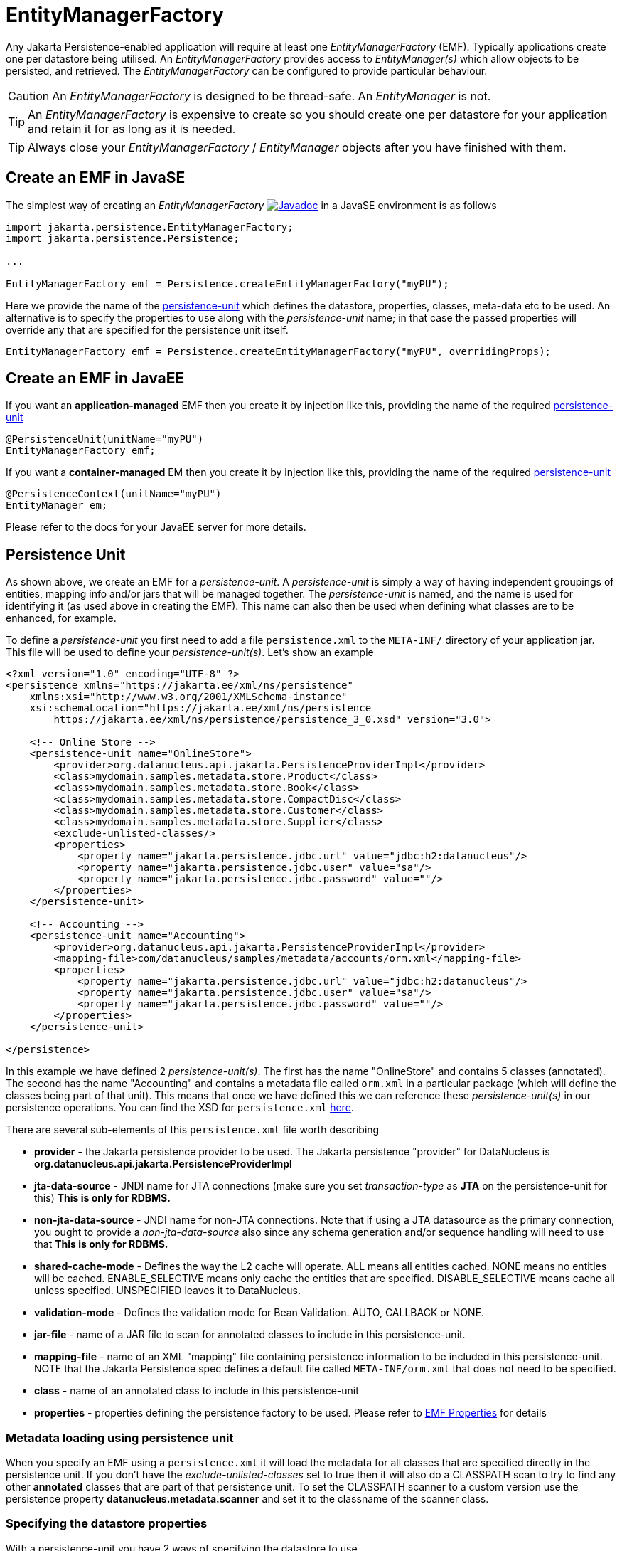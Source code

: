 [[emf]]
= EntityManagerFactory
:_basedir: ../
:_imagesdir: images/

Any Jakarta Persistence-enabled application will require at least one _EntityManagerFactory_ (EMF). 
Typically applications create one per datastore being utilised. 
An _EntityManagerFactory_ provides access to _EntityManager(s)_ which allow objects to be persisted, and retrieved. 
The _EntityManagerFactory_ can be configured to provide particular behaviour.

CAUTION: An _EntityManagerFactory_ is designed to be thread-safe. An _EntityManager_ is not.

TIP: An _EntityManagerFactory_ is expensive to create so you should create one per datastore for your application and retain it for as long as it is needed.

TIP: Always close your _EntityManagerFactory_ / _EntityManager_ objects after you have finished with them.



[[emf_javase]]
== Create an EMF in JavaSE

The simplest way of creating an _EntityManagerFactory_ 
image:../images/javadoc.png[Javadoc,link=http://www.datanucleus.org/javadocs/jakarta.persistence/3.0/jakarta.persistence/jakarta/persistence/EntityManagerFactory.html]
in a JavaSE environment is as follows

[source,java]
-----
import jakarta.persistence.EntityManagerFactory;
import jakarta.persistence.Persistence;

...

EntityManagerFactory emf = Persistence.createEntityManagerFactory("myPU");
-----

Here we provide the name of the link:#persistenceunit[persistence-unit] which defines the datastore, properties, classes, meta-data etc to be used. 
An alternative is to specify the properties to use along with the _persistence-unit_ name; in that case the passed properties will override any that are specified for the persistence unit itself.

[source,java]
-----
EntityManagerFactory emf = Persistence.createEntityManagerFactory("myPU", overridingProps);
-----


[[emf_javaee]]
== Create an EMF in JavaEE

If you want an *application-managed* EMF then you create it by injection like this, providing the name of the required link:#persistenceunit[persistence-unit]

[source,java]
-----
@PersistenceUnit(unitName="myPU")
EntityManagerFactory emf;
-----

If you want a *container-managed* EM then you create it by injection like this, providing the name of the required link:#persistenceunit[persistence-unit]

[source,java]
-----
@PersistenceContext(unitName="myPU")
EntityManager em;
-----

Please refer to the docs for your JavaEE server for more details.


[[persistenceunit]]
== Persistence Unit

As shown above, we create an EMF for a _persistence-unit_. 
A _persistence-unit_ is simply a way of having independent groupings of entities, mapping info and/or jars that will be managed together.
The _persistence-unit_ is named, and the name is used for identifying it (as used above in creating the EMF). 
This name can also then be used when defining what classes are to be enhanced, for example.

To define a _persistence-unit_ you first need to add a file `persistence.xml` to the `META-INF/` directory of your application jar. 
This file will be used to define your _persistence-unit(s)_. Let's show an example

[source,xml]
-----
<?xml version="1.0" encoding="UTF-8" ?>
<persistence xmlns="https://jakarta.ee/xml/ns/persistence"
    xmlns:xsi="http://www.w3.org/2001/XMLSchema-instance"
    xsi:schemaLocation="https://jakarta.ee/xml/ns/persistence
        https://jakarta.ee/xml/ns/persistence/persistence_3_0.xsd" version="3.0">

    <!-- Online Store -->
    <persistence-unit name="OnlineStore">
        <provider>org.datanucleus.api.jakarta.PersistenceProviderImpl</provider>
        <class>mydomain.samples.metadata.store.Product</class>
        <class>mydomain.samples.metadata.store.Book</class>
        <class>mydomain.samples.metadata.store.CompactDisc</class>
        <class>mydomain.samples.metadata.store.Customer</class>
        <class>mydomain.samples.metadata.store.Supplier</class>
        <exclude-unlisted-classes/>
        <properties>
            <property name="jakarta.persistence.jdbc.url" value="jdbc:h2:datanucleus"/>
            <property name="jakarta.persistence.jdbc.user" value="sa"/>
            <property name="jakarta.persistence.jdbc.password" value=""/>
        </properties>
    </persistence-unit>

    <!-- Accounting -->
    <persistence-unit name="Accounting">
        <provider>org.datanucleus.api.jakarta.PersistenceProviderImpl</provider>
        <mapping-file>com/datanucleus/samples/metadata/accounts/orm.xml</mapping-file>
        <properties>
            <property name="jakarta.persistence.jdbc.url" value="jdbc:h2:datanucleus"/>
            <property name="jakarta.persistence.jdbc.user" value="sa"/>
            <property name="jakarta.persistence.jdbc.password" value=""/>
        </properties>
    </persistence-unit>

</persistence>
-----

In this example we have defined 2 _persistence-unit(s)_. 
The first has the name "OnlineStore" and contains 5 classes (annotated). 
The second has the name "Accounting" and contains a metadata file called `orm.xml` in a particular package (which will define the classes being part of that unit). 
This means that once we have defined this we can reference these _persistence-unit(s)_ in our persistence operations. 
You can find the XSD for `persistence.xml` https://jakarta.ee/xml/ns/persistence/persistence_3_0.xsd[here].

There are several sub-elements of this `persistence.xml` file worth describing

* *provider* - the Jakarta persistence provider to be used. The Jakarta persistence "provider" for DataNucleus is *org.datanucleus.api.jakarta.PersistenceProviderImpl*
* *jta-data-source* - JNDI name for JTA connections (make sure you set _transaction-type_ as *JTA* on the persistence-unit for this) *This is only for RDBMS.*
* *non-jta-data-source* - JNDI name for non-JTA connections. Note that if using a JTA datasource as the primary connection, you ought to provide a _non-jta-data-source_ 
also since any schema generation and/or sequence handling will need to use that *This is only for RDBMS.*
* *shared-cache-mode* - Defines the way the L2 cache will operate. ALL means all entities cached. NONE means no entities will be cached. ENABLE_SELECTIVE means only cache
the entities that are specified. DISABLE_SELECTIVE means cache all unless specified. UNSPECIFIED leaves it to DataNucleus.
* *validation-mode* - Defines the validation mode for Bean Validation. AUTO, CALLBACK or NONE.
* *jar-file* - name of a JAR file to scan for annotated classes to include in this persistence-unit.
* *mapping-file* - name of an XML "mapping" file containing persistence information to be included in this persistence-unit. NOTE that the Jakarta Persistence spec defines a default file
called `META-INF/orm.xml` that does not need to be specified. 
* *class* - name of an annotated class to include in this persistence-unit
* *properties* - properties defining the persistence factory to be used. Please refer to link:persistence.html#emf_properties[EMF Properties] for details


=== Metadata loading using persistence unit

When you specify an EMF using a `persistence.xml` it will load the metadata for all classes that are specified directly in the persistence unit. 
If you don't have the _exclude-unlisted-classes_ set to true then it will also do a CLASSPATH scan to try to find any other *annotated* classes that are part of that persistence unit.
To set the CLASSPATH scanner to a custom version use the persistence property *datanucleus.metadata.scanner* and set it to the classname of the scanner class.


=== Specifying the datastore properties

With a persistence-unit you have 2 ways of specifying the datastore to use

* *Specify the connection URL/userName/password(/driver)* and it will internally create a DataSource for this URL (or equivalent for non-RDBMS). 
This is achieved by specifying *jakarta.persistence.jdbc.url*, *jakarta.persistence.jdbc.user*, *jakarta.persistence.jdbc.password*, *jakarta.persistence.jdbc.driver* properties. 
This optionally includes connection pooling dependent on datastore.
                    
* *Specify the JNDI name of the connectionFactory* (only for RDBMS). 
This is achieved by specifying *jakarta.persistence.jtaDataSource*, and *jakarta.persistence.nonJtaDataSource* (for secondary operations) or
by specifying the element(s) _jta-data-source_/_non-jta-data-source_


NOTE: The connection "url" value for the different supported datastores is defined in the link:../datastores/datastores.html[Datastore Guide]



=== Restricting to specific classes

If you want to just have specific classes in the _persistence-unit_ you can specify them using the *class* element, and then add *exclude-unlisted-classes*, like this

[source,xml]
-----
<persistence-unit name="Store">
    <provider>org.datanucleus.api.jakarta.PersistenceProviderImpl</provider>
    <class>mydomain.samples.metadata.store.Product</class>
    <class>mydomain.samples.metadata.store.Book</class>
    <class>mydomain.samples.metadata.store.CompactDisc</class>
    <exclude-unlisted-classes/>
    ...
</persistence-unit>
-----

If you don't include the *exclude-unlisted-classes* then DataNucleus will search for annotated classes starting at the _root_ of the _persistence-unit_ 
(the root directory in the CLASSPATH that contains the `META-INF/persistence.xml` file).


[[persistenceunit_dynamic]]
=== Dynamically generated Persistence-Unit

image:../images/nucleus_extension.png[]

DataNucleus allows an extension to the Jakarta Persistence API to dynamically create persistence-units at runtime.
Use the following code sample as a guide. Obviously any _entity classes_ defined in the persistence-unit need to have been enhanced.

[source,java]
-----
import org.datanucleus.metadata.PersistenceUnitMetaData;
import org.datanucleus.api.jakarta.JakartaEntityManagerFactory;
 
PersistenceUnitMetaData pumd = new PersistenceUnitMetaData("dynamic-unit", "RESOURCE_LOCAL", null);
pumd.addClassName("mydomain.test.A");
pumd.setExcludeUnlistedClasses();
pumd.addProperty("jakarta.persistence.jdbc.url", "jdbc:h2:mem:nucleus");
pumd.addProperty("jakarta.persistence.jdbc.user", "sa");
pumd.addProperty("jakarta.persistence.jdbc.password", "");
pumd.addProperty("datanucleus.schema.autoCreateAll", "true");

EntityManagerFactory emf = new JakartaEntityManagerFactory(pumd, null);
-----

It should be noted that if you call _pumd.toString();_ then this returns the text that would have been found in a `persistence.xml` file.


[[emf_properties]]
== EntityManagerFactory Properties

An EntityManagerFactory is very configurable, and DataNucleus provides many properties to tailor its behaviour to your persistence needs.

[[emf_props_jakarta]]
=== Standard Jakarta Properties

[cols="2,6", options="header"]
|===
|Parameter
|Description + Values

|jakarta.persistence.provider
|Class name of the provider to use. DataNucleus has a provider name of *org.datanucleus.api.jakarta.PersistenceProviderImpl*.
If you only have 1 persistence provider in the CLASSPATH then this doesn't need specifying.

|jakarta.persistence.transactionType
|Type of transactions to use. In Java SE the default is RESOURCE_LOCAL. In Java EE the default is JTA. 
Note that if using a JTA datasource as the primary connection, you ought to provide a _non-jta-data-source_ also since any schema generation and/or sequence handling will need to use that.
_{RESOURCE_LOCAL, JTA}_

|jakarta.persistence.jtaDataSource
|JNDI name of a (transactional) JTA data source. Note that if using a JTA datasource as the primary connection, you ought to provide a _non-jta-data-source_ also since any 
schema generation and/or sequence handling will need to use that.

|jakarta.persistence.nonJtaDataSource
|JNDI name of a (non-transactional) data source. This is used for schema/value generation operations.

|jakarta.persistence.jdbc.url
|URL specifying the datastore to use for persistence. Note that this will define the *type of datastore* as well as the datastore itself. 
Please refer to link:../datastores/datastores.html[the Datastore Guide] for the URL appropriate for the type of datastore you're using.

|jakarta.persistence.jdbc.user
|Username to use for connecting to the DB

|jakarta.persistence.jdbc.password
|Password to use for connecting to the DB

|jakarta.persistence.jdbc.driver
|The name of the (JDBC) driver to use for the DB (for RDBMS only, and not needed for JDBC 4+ drivers). Note that some 3rd party connection pools do require the driver class name still.
For LDAP this would be the initial context factory.

|jakarta.persistence.query.timeout
|Timeout for queries (global)

|jakarta.persistence.sharedCache.mode
|The mode of operation of the L2 cache, deciding which entities are cached. The default (UNSPECIFIED) is the same as DISABLE_SELECTIVE.
See also Cache docs link:persistence.html#cache_level2[for Jakarta]
_{NONE, ALL, ENABLE_SELECTIVE, DISABLE_SELECTIVE, *UNSPECIFIED*}_

|jakarta.persistence.validation.mode
|Determines whether the automatic lifecycle event validation is in effect. _{*auto*, callback, none}_

|jakarta.persistence.validation.group.pre-persist
|The classes to validation on pre-persist callback

|jakarta.persistence.validation.group.pre-update
|The classes to validation on pre-update callback

|jakarta.persistence.validation.group.pre-remove
|The classes to validation on pre-remove callback

|jakarta.persistence.validation.factory
|The validation factory to use in validation

|jakarta.persistence.bean.manager
|CDI BeanManager, to enable CDI injection into `AttributeConverter` and event listener objects.

|jakarta.persistence.schema-generation.database.action
|Whether to perform any schema generation to the database at startup. Will process the schema for all classes that have metadata loaded at startup (i.e the classes specified in a persistence-unit).
_{create, drop, drop-and-create, *none*}_

|jakarta.persistence.schema-generation.scripts.action
|Whether to perform any schema generation into scripts at startup.
Will process the schema for all classes that have metadata loaded at startup (i.e the classes specified in a persistence-unit).
_{create, drop, drop-and-create, *none*}_

|jakarta.persistence.schema-generation.create-source
|Specifies the order for create operations. If a script is provided then defaults to "script", otherwise defaults to "metadata".
_{script, metadata, script-then-metadata, metadata-then-script}_

|jakarta.persistence.schema-generation.scripts.create-target
|Name of the script file to write to if doing a "create" with the target as "scripts"
_{*datanucleus-schema-create.ddl*, {filename}}_

|jakarta.persistence.schema-generation.create-script-source
|Name of a script file to run to create tables. Can be absolute filename, or URL string
_{filename}_

|jakarta.persistence.schema-generation.drop-source
|Specifies the order for drop operations. If a script is provided then defaults to "script", otherwise defaults to "metadata".
_{script, metadata, script-then-metadata, metadata-then-script}_

|jakarta.persistence.schema-generation.scripts.drop-target
|Name of the script file to write to if doing a "drop" with the target as "scripts"
_{*datanucleus-schema-drop.ddl*, {filename}}_

|jakarta.persistence.schema-generation.drop-script-source
|Name of a script file to run to drop tables. Can be absolute filename, or URL string
_{filename}_

|jakarta.persistence.sql-load-script-source
|Name of a script file to run to load data into the schema. Can be absolute filename, or URL string
_{filename}_
|===


[[emf_props_dn_datastore]]
=== DataNucleus Datastore Properties

image:../images/nucleus_extension.png[]

DataNucleus provides the following properties for configuring the datastore connection used by the EntityManagerFactory.

[cols="2,6", options="header"]
|===
|Parameter
|Description + Values

|datanucleus.ConnectionURL
|Refer to _jakarta.persistence.jdbc.url_.

|datanucleus.ConnectionUserName
|Refer to _jakarta.persistence.jdbc.user_.

|datanucleus.ConnectionPassword
|Refer to _jakarta.persistence.jdbc.password_.

|datanucleus.ConnectionDriverName
|Refer to _jakarta.persistence.jdbc.driver_.

|datanucleus.ConnectionFactory
|Instance of a connection factory for *transactional* connections. This is an alternative to *datanucleus.ConnectionURL*.
*Only for RDBMS*, and it must be an instance of javax.sql.DataSource. 
*Note that you will also need to define a separate ConnectionFactory2 for schema/sequence operations where those are required*.
See link:#datasource[Data Sources]

|datanucleus.ConnectionFactory2
|Instance of a connection factory for *nontransactional* connections. This is an alternative to *datanucleus.ConnectionURL*.
*Only for RDBMS*, and it must be an instance of javax.sql.DataSource. 
*Note that you if using ConnectionFactory then you need to define this as a separate factory for schema/sequence operations*.
See link:#datasource[Data Sources].

|datanucleus.ConnectionFactoryName
|The JNDI name for a connection factory for *transactional* connections. 
*Only for RDBMS*, and it must be a JNDI name that points to a javax.sql.DataSource object. See link:#datasource[Data Sources].

|datanucleus.ConnectionFactory2Name
|The JNDI name for a connection factory for *nontransactional* connections. 
*Only for RDBMS*, and it must be a JNDI name that points to a javax.sql.DataSource object. See link:#datasource[Data Sources].

|datanucleus.ConnectionPasswordDecrypter
|Name of a class that implements _org.datanucleus.store.ConnectionEncryptionProvider_ and should only be specified if the password is encrypted in the persistence properties

|datanucleus.connectionPoolingType
|This property allows you to utilise a 3rd party software package for enabling connection pooling. When using RDBMS you can select from DBCP2, C3P0, HikariCP, BoneCP, etc. 
You must have the 3rd party jars in the CLASSPATH to use these options. Please refer to the link:#connection_pooling[Connection Pooling guide] for details.
{None, *dbcp2-builtin*, DBCP2, C3P0, BoneCP, HikariCP, Tomcat, {others}}

|datanucleus.connectionPoolingType.nontx
|This property allows you to utilise a 3rd party software package for enabling connection pooling *for nontransactional connections* using a DataNucleus plugin.
If you don't specify this value but do define the above value then that is taken by default. Refer to the above property for more details.
{None, *dbcp2-builtin*, DBCP2, C3P0, BoneCP, HikariCP, Tomcat, {others}}

|datanucleus.connection.nontx.releaseAfterUse
|Applies only to non-transactional connections and refers to whether to re-use (pool) the connection internally for later use. The default behaviour is to close any such
non-transactional connection after use. If doing significant non-transactional processing in your application then this may provide performance benefits, but be careful about the
number of connections being held open (if one is held open per EM).
{*true*, false}

|datanucleus.connection.singleConnectionPerExecutionContext
|With an ExecutionContext (EM) we normally allocate one connection for a transaction and close it after the transaction, then a different
connection for nontransactional ops. This flag acts as a hint to the store plugin to obtain and retain a single connection throughout the lifetime of the EM.
{true, *false*}

|datanucleus.connection.resourceType
|Resource Type for primary connection {RESOURCE_LOCAL, JTA}

|datanucleus.connection.resourceType2
|Resource Type for secondary connection {RESOURCE_LOCAL, JTA}
|===


[[emf_props_dn_persistence]]
=== DataNucleus Persistence Properties

image:../images/nucleus_extension.png[]

DataNucleus provides the following properties for configuring general persistence handling used by the EntityManagerFactory.

[cols="2,6", options="header"]
|===
|Parameter
|Description + Values

|datanucleus.IgnoreCache
|Whether to ignore the cache for queries. If the user sets this to _true_ then the query will evaluate in the datastore, but the instances returned will be formed
from the datastore; this means that if an instance has been modified and its datastore values match the query then the instance returned will *not* be the currently
cached (updated) instance, instead an instance formed using the datastore values.
{true, *false*}

|datanucleus.Multithreaded
|Whether to try run the EntityManager as multithreaded. *Note that this is only a hint to try to allow thread-safe operations on the EM.
Users are always advised to run an EM as single threaded, since some operations are not currently locked and so could cause issues multi-threaded.* 
{true, *false*}

|datanucleus.Optimistic
|Whether to use link:#locking_optimistic[optimistic locking].
{*true*, false}

|datanucleus.RetainValues
|Whether to suppress the clearing of values from persistent instances on transaction completion.
{*true*, false}

|datanucleus.RestoreValues
|Whether persistent object have transactional field values restored when transaction rollback occurs.
{true, *false*}

|datanucleus.mapping.Catalog
|Name of the catalog to use by default for all classes persisted using this EMF.
This can be overridden in the MetaData where required, and is optional. DataNucleus will prefix all table names with this catalog name if the RDBMS supports specification
of catalog names in DDL. *RDBMS only*
                
|datanucleus.mapping.Schema
|Name of the schema to use by default for all classes persisted using this EMF.
This can be overridden in the MetaData where required, and is optional. DataNucleus will prefix all table names with this schema name if the RDBMS supports specification
of schema names in DDL. *RDBMS only*

|datanucleus.tenantId
|String id to use as a discriminator on all persistable class tables to restrict data for the tenant using this application instance 
(aka link:#multitenancy[multi-tenancy via discriminator]). *RDBMS, MongoDB, HBase, Neo4j, Cassandra only*

|datanucleus.tenantProvider
|Instance of a class that implements _org.datanucleus.store.schema.MultiTenancyProvider_ which will return the tenant name to use for each call.
*RDBMS, MongoDB, HBase, Neo4j, Cassandra only*

|datanucleus.CurrentUser
|String defining the current user for the persistence process. Used by link:mapping.html#auditing[auditing]. _RDBMS datastores only_

|datanucleus.CurrentUserProvider
|Instance of a class that implements _org.datanucleus.store.schema.CurrentUserProvider_
which will return the current user to use for each call. Used by link:mapping.html#auditing[auditing]. _RDBMS datastores only_

|datanucleus.DetachAllOnCommit
|Allows the user to select that when a transaction is committed all objects enlisted in that transaction will be automatically detached.
{true, *false*}

|datanucleus.detachAllOnRollback
|Allows the user to select that when a transaction is rolled back all objects enlisted in that transaction will be automatically detached.
{true, *false*}

|datanucleus.CopyOnAttach
|Whether, when attaching a detached object, we create an attached copy or simply migrate the detached object to attached state
{*true*, false}

|datanucleus.allowAttachOfTransient
|When you call EM.merge with a transient object (with PK fields set), if you enable this feature then it will first check for existence of an object in the datastore with the
same identity and, if present, will merge into that object (rather than just trying to persist a new object).
{*true*, false}

|datanucleus.attachSameDatastore
|When attaching an object DataNucleus by default assumes that you're attaching to the same datastore as you detached from. DataNucleus does though allow you to attach to a different
datastore (for things like replication). Set this to _false_ if you want to attach to a different datastore to what you detached from.
This property is also useful if you are attaching and want it to check for existence of the object in the datastore before attaching, and create it if not present 
(_true_ assumes that the object exists).
{*true*, false}

|datanucleus.detachAsWrapped
|When detaching, any mutable second class objects (Collections, Maps, Dates etc) are typically detached as the basic form (so you can use them on client-side
of your application). This property allows you to select to detach as wrapped objects. It only works with "detachAllOnCommit" situations (not with detachCopy) currently
{true, *false*}

|datanucleus.DetachOnClose
|This allows the user to specify whether, when an EM is closed, that all objects in the L1 cache are automatically detached.
*Users are recommended to use the _datanucleus.DetachAllOnCommit_ wherever possible*. This will not work in JCA mode.
{true, *false*}

|datanucleus.detachmentFields
|When detaching you can control what happens to loaded/unloaded fields of the FetchPlan. The default is to load any unloaded fields of the
current FetchPlan before detaching. You can also unload any loaded fields that are not in the current FetchPlan (so you only get the fields you require)
as well as a combination of both options
{*load-fields*, unload-fields, load-unload-fields}

|datanucleus.maxFetchDepth
|Specifies the default maximum fetch depth to use for fetching operations. 
The Jakarta Persistence spec doesn't provide fetch group control, just a "default fetch group" type concept, consequently the default there is -1 currently.
{*-1*, 1, positive integer}

|datanucleus.detachedState
|Allows control over which mechanism to use to determine the fields to be detached. By default DataNucleus uses the defined "fetch-groups". 
Obviously Jakarta Persistence doesn't have that (although it is an option with DataNucleus), so we also allow _loaded_ which will detach just the currently loaded fields, 
and _all_ which will detach all fields of the object (*be careful with this option since it, when used with maxFetchDepth of -1 will detach a whole object graph!*)
{*fetch-groups*, all, loaded}

|datanucleus.ServerTimeZoneID
|Id of the TimeZone under which the datastore server is running. If this is not specified or is set to null it is assumed that the datastore server is running in the same timezone
as the JVM under which DataNucleus is running.

|datanucleus.PersistenceUnitLoadClasses
|Used when we have specified the persistence-unit name for a EMF and where we want the datastore "tables" for all classes of that persistence-unit loading up into the 
StoreManager. Defaults to false since some databases are slow so such an operation would slow down the startup process.
{true, *false*}

|datanucleus.persistenceXmlFilename
|URL name of the `persistence.xml` file that should be used instead of using `META-INF/persistence.xml`.

|datanucleus.datastoreReadTimeout
|The timeout to apply to all reads (millisecs) (query or find operations). *Only applies if the underlying datastore supports it*
{*0*, positive value}

|datanucleus.datastoreWriteTimeout
|The timeout to apply to all writes (millisecs). (persist operations). *Only applies if the underlying datastore supports it*
{*0*, positive value}

|datanucleus.singletonEMFForName
|Whether to only allow a singleton EMF for persistence-unit. If a subsequent request is made for an EMF with a name that already exists then a 
warning will be logged and the original EMF returned.
{true, *false*}

|datanucleus.jmxType
|Which JMX server to use when hooking into JMX. Please refer to the link:#monitoring[Monitoring Guide]
{platform}

|datanucleus.type.wrapper.basis
|Whether to use the "instantiated" type of a field, or the "declared" type of a field to determine which wrapper to use when the field is SCO mutable.
{*instantiated*, declared}

|datanucleus.type.treatJavaUtilDateAsMutable
|Whether to treat java.util.Date and subtypes as mutable (and hence wrapped by a proxy). If you dont intend on calling _setTime()_ on the object then
setting this to false will give an efficiency benefit.
{*true*, false}

|datanucleus.deletionPolicy
|Allows the user to decide the policy when deleting objects. The default is "JDO2" which firstly checks if the field is dependent and if so deletes dependents, and then for others will null any
foreign keys out. The problem with this option is that it takes no account of whether the user has also defined foreign-key metadata, so we provide a "DataNucleus" mode that does the 
dependent field part first and then if a FK element is defined will leave it to the FK in the datastore to perform any actions, and otherwise does the nulling.
{*JDO2*, DataNucleus}

|datanucleus.identityStringTranslatorType
|You can allow identities input to _em.find(id)_ be translated into valid ids if there is a suitable translator.
See link:../extensions/extensions.html#identitystringtranslator[Identity String Translator] image:../images/nucleus_extensionpoint.png[]

|datanucleus.identityKeyTranslatorType
|You can allow identities input to _em.find(cls, key)_ be translated into valid ids if there is a suitable key translator.
See link:../extensions/extensions.html#identitykeytranslator[Identity Key Translator] image:../images/nucleus_extensionpoint.png[]
                        
|datanucleus.datastoreIdentityType
|Which "datastore-identity" class plugin to use to represent datastore identities.
See link:../extensions/extensions.html#store_datastoreidentity[Datastore Identity] image:../images/nucleus_extensionpoint.png[]
{*datanucleus*, kodo, xcalia, ...}

|datanucleus.executionContext.maxIdle
|Specifies the maximum number of ExecutionContext objects that are pooled ready for use {*20*}

|datanucleus.executionContext.reaperThread
|Whether to start a reaper thread that continually monitors the pool of ExecutionContext objects and frees them off after they have surpassed their expiration period
{true, *false*}

|datanucleus.executionContext.closeActiveTxAction
|Defines the action if an EM is closed and there is an active transaction present.
{rollback, *exception*}

|datanucleus.stateManager.className
|Class name for the StateManager to use when managing object state. The default for RDBMS is ReferentialStateManagerImpl, and is StateManagerImpl for all other datastores.

|datanucleus.manageRelationships
|This allows the user control over whether DataNucleus will try to manage bidirectional relations, correcting the input objects so that all relations are consistent.
This process runs when flush()/commit() is called. {true, *false*}

|datanucleus.manageRelationshipsChecks
|This allows the user control over whether DataNucleus will make consistency checks on bidirectional relations. If "datanucleus.managedRelationships" is not selected then
no checks are performed. If a consistency check fails at flush()/commit() then an exception is thrown.
{true, *false*}

|datanucleus.persistenceByReachabilityAtCommit
|Whether to run the "persistence-by-reachability" algorithm at commit() time.
This means that objects that were reachable at a call to makePersistent() but that are no longer persistent will be removed from persistence.
Turn this off for performance.
{true, *false*}

|datanucleus.classLoaderResolverName
|Name of a ClassLoaderResolver to use in class loading. This property allows the user to override the default with their own class better suited to their own loading requirements.
{*datanucleus*, {name of class-loader-resolver plugin}}

|datanucleus.primaryClassLoader
|Sets a primary classloader for situations where a primary classloader is not accessible. This ClassLoader is used when the class is not found in the default ClassLoader search path. 
As example, when the database driver is loaded by a different ClassLoader not in the ClassLoader search path for Jakarta specifications.

|datanucleus.plugin.pluginRegistryClassName
|Name of a class that acts as registry for plug-ins. This defaults to _org.datanucleus.plugin.NonManagedPluginRegistry_ (for when not using OSGi).
If you are within an OSGi environment you can set this to _org.datanucleus.plugin.OSGiPluginRegistry_

|datanucleus.plugin.pluginRegistryBundleCheck
|Defines what happens when plugin bundles are found and are duplicated
{*exception*, log, none}

|datanucleus.plugin.allowUserBundles
|Defines whether user-provided bundles providing DataNucleus extensions will be registered. This is only respected if used in a non-Eclipse OSGi environment.
{*true*, false}

|datanucleus.plugin.validatePlugins
|Defines whether a validation step should be performed checking for plugin dependencies etc. This is only respected if used in a non-Eclipse OSGi environment.
{true, *false*}
                
|datanucleus.findObject.validateWhenCached
|When a user calls em.find this turns off of validation when an object is found in the (L2) cache.
{true, *false*}

|datanucleus.findObject.typeConversion
|When calling em.find(Class, Object) the second argument really ought to be the exact type of the primary-key field. 
This property enables conversion of basic numeric types (Long, Integer, Short) to the appropriate numeric type (if the PK is a numeric type). 
Set this to _false_ if you want strict Jakarta compliance.
{*true*, false}
|===


[[emf_props_dn_schema]]
=== DataNucleus Schema Properties

image:../images/nucleus_extension.png[]

DataNucleus provides the following properties for configuring schema handling used by the EntityManagerFactory.

[cols="2,6", options="header"]
|===
|Parameter
|Description + Values

|datanucleus.schema.autoCreateAll
|Whether to automatically generate any schema, tables, columns, constraints that don't exist. Please refer to the link:#schema[Schema Guide] for more details.
{true, *false*}

|datanucleus.schema.autoCreateDatabase
|Whether to automatically generate any database (catalog/schema) that doesn't exist. This depends very much on whether the datastore in question supports this operation. 
Please refer to the link:#schema[Schema Guide] for more details.
{true, *false*}

|datanucleus.schema.autoCreateTables
|Whether to automatically generate any tables that don't exist. Please refer to the link:#schema[Schema Guide] for more details.
{true, *false*}

|datanucleus.schema.autoCreateColumns
|Whether to automatically generate any columns that don't exist. Please refer to the link:#schema[Schema Guide] for more details.
{true, *false*}

|datanucleus.schema.autoCreateConstraints
|Whether to automatically generate any constraints that don't exist. Please refer to the link:#schema[Schema Guide] for more details.
{true, *false*}

|datanucleus.schema.autoCreateWarnOnError
|Whether to only log a warning when errors occur during the auto-creation/validation process.
*Please use with care since if the schema is incorrect errors will likely come up later and this will postpone those error checks til later, when it may be too late!!*
{true, *false*}

|datanucleus.schema.validateAll
|Alias for defining *datanucleus.schema.validateTables*, *datanucleus.schema.validateColumns* and *datanucleus.schema.validateConstraints* as all true.
Please refer to the link:#schema[Schema Guide] for more details.
{true, *false*}

|datanucleus.schema.validateTables
|Whether to validate tables against the persistence definition. Please refer to the link:#schema[Schema Guide] for more details.
{true, *false*}

|datanucleus.schema.validateColumns
|Whether to validate columns against the persistence definition. This refers to the column detail structure and NOT to whether the column exists or not. 
Please refer to the link:#schema[Schema Guide] for more details.
{true, *false*}

|datanucleus.schema.validateConstraints
|Whether to validate table constraints against the persistence definition. Please refer to the link:#schema[Schema Guide] for more details.
{true, *false*}

|datanucleus.readOnlyDatastore
|Whether the datastore is read-only or not (fixed in structure and contents)
{true, *false*}

|datanucleus.readOnlyDatastoreAction
|What happens when a datastore is read-only and an object is attempted to be persisted.
{*exception*, ignore}

|datanucleus.schema.generateDatabase.mode
|Whether to perform any schema generation to the database at startup. Will process the schema for all classes that have metadata loaded at startup (i.e the classes specified in a persistence-unit).
{create, drop, drop-and-create, *none*}

|datanucleus.schema.generateScripts.mode
|Whether to perform any schema generation into scripts at startup.
Will process the schema for all classes that have metadata loaded at startup (i.e the classes specified in a persistence-unit).
{create, drop, drop-and-create, *none*}

|datanucleus.schema.generateScripts.create
|Name of the script file to write to if doing a "create" with the target as "scripts"
{*datanucleus-schema-create.ddl*, {filename}}

|datanucleus.schema.generateScripts.drop
|Name of the script file to write to if doing a "drop" with the target as "scripts"
{*datanucleus-schema-drop.ddl*, {filename}}

|datanucleus.schema.generateDatabase.createScript
|Name of a script file to run to create tables. Can be absolute filename, or URL string

|datanucleus.schema.generateDatabase.dropScript
|Name of a script file to run to drop tables. Can be absolute filename, or URL string

|datanucleus.schema.loadScript
|Name of a script file to run to load data into the schema. Can be absolute filename, or URL string

|datanucleus.identifierFactory
|Name of the identifier factory to use when generating table/column names etc (RDBMS datastores only). See also the link:mapping.html#rdbms_jakarta[Datastore Identifier Guide].
{datanucleus1, datanucleus2, jpox, jpa, *jakarta*, {user-plugin-name}}

|datanucleus.identifier.namingFactory
|Name of the identifier NamingFactory to use when generating table/column names etc (non-RDBMS datastores).
{datanucleus2, jpa, *jakarta*, {user-plugin-name}}

|datanucleus.identifier.case
|Which case to use in generated table/column identifier names. See also the link:mapping.html#jakarta[Datastore Identifier Guide]
RDBMS defaults to UPPERCASE. Cassandra defaults to lowercase
{UPPERCASE, lowercase, MixedCase}

|datanucleus.identifier.wordSeparator
|Separator character(s) to use between words in generated identifiers. Defaults to "_" (underscore)

|datanucleus.identifier.tablePrefix
|Prefix to be prepended to all generated table names (if the identifier factory supports it)

|datanucleus.identifier.tableSuffix
|Suffix to be appended to all generated table names (if the identifier factory supports it)
                
|datanucleus.store.allowReferencesWithNoImplementations
|Whether we permit a reference field (1-1 relation) or collection of references where there are no defined implementations of the reference. False means that an
exception will be thrown during schema generation for the field
{true, *false*}
|===




[[emf_props_dn_transaction]]
=== DataNucleus Transaction Properties

image:../images/nucleus_extension.png[]

DataNucleus provides the following properties for configuring transaction handling used by the EntityManagerFactory.

[cols="2,6", options="header"]
|===
|Parameter
|Description + Values

|datanucleus.transaction.type
|Type of transaction to use. If running under JavaSE the default is RESOURCE_LOCAL, and if running under JavaEE the default is JTA.
{RESOURCE_LOCAL, JTA}

|datanucleus.transaction.isolation
|Select the default transaction isolation level for ALL EntityManagers. Some databases do not support all isolation levels, refer to your database documentation. 
Please refer to the link:#transaction_isolation[transaction guide]
{read-uncommitted, *read-committed*, repeatable-read, serializable}

|datanucleus.transaction.jta.transactionManagerLocator
|Selects the locator to use when using JTA transactions so that DataNucleus can find the JTA TransactionManager.
If this isn't specified and using JTA transactions DataNucleus will search all available locators which could have a performance impact.
See link:../extensions/extensions.html#jta_locator[JTA Locator] image:../images/nucleus_extensionpoint.png[].
If specifying "custom_jndi" please also specify "datanucleus.transaction.jta.transactionManagerJNDI"
{*autodetect*, jboss, jonas, jotm, oc4j, orion, resin, sap, sun, weblogic, websphere, custom_jndi, alias of a JTA transaction locator}

|datanucleus.transaction.jta.transactionManagerJNDI
|Name of a JNDI location to find the JTA transaction manager from (when using JTA transactions). 
This is for the case where you know where it is located. If not used DataNucleus will try certain well-known locations

|datanucleus.transaction.nontx.read
|Whether to allow nontransactional reads {false, *true*}

|datanucleus.transaction.nontx.write
|Whether to allow nontransactional writes {false, *true*}

|datanucleus.transaction.nontx.atomic
|When a user invokes a nontransactional operation they can choose for these changes to go straight to the datastore (atomically) or to wait until either the next transaction commit, 
or close of the EM. Disable this if you want operations to be processed with the next real transaction. {true, *false*}
 
|datanucleus.SerializeRead
|With datastore transactions you can apply locking to objects as they are read from the datastore. 
This setting applies as the default for all EMs obtained. You can also specify this on a per-transaction or per-query basis (which is often better to avoid deadlocks etc)
{true, *false*}

|datanucleus.flush.auto.objectLimit
|For use when using (DataNucleus) "AUTO" flush mode (see `datanucleus.flush.mode`) and is the limit on number of dirty objects before a flush to the datastore will be performed.
{*1*, positive integer}

|datanucleus.flush.mode
|Sets when persistence operations are flushed to the datastore. This overrides the Jakarta flush mode.
_MANUAL_ means that operations will be sent only on flush()/commit() (*same as Jakarta FlushModeType.COMMIT*). 
_QUERY_ means that operations will be sent on flush()/commit() and just before query execution (*same as Jakarta FlushModeType.AUTO*).
_AUTO_ means that operations will be sent immediately (auto-flush).
{MANUAL, QUERY, AUTO}

|datanucleus.flush.optimised
|Whether to use an "optimised" flush process, changing the order of persists for referential integrity (as used by RDBMS typically), or whether to just build a 
list of deletes, inserts and updates and do them in batches. RDBMS defaults to true, whereas other datastores default to false (due to not having referential integrity, so gaining from 
batching {true, false}
|===



[[emf_props_dn_cache]]
=== DataNucleus Cache Properties

image:../images/nucleus_extension.png[]

DataNucleus provides the following properties for configuring cache handling used by the EntityManagerFactory.

[cols="2,6", options="header"]
|===
|Parameter
|Description + Values

|datanucleus.cache.collections
|SCO collections can be used in 2 modes in DataNucleus. You can allow DataNucleus to cache the collections contents, or 
you can tell DataNucleus to access the datastore for every access of the SCO collection. The default is to use the cached collection. {*true*, false}

|datanucleus.cache.collections.lazy
|When using cached collections/maps, the elements/keys/values can be loaded when the object is initialised, or can be loaded when accessed (lazy loading). The default is to use lazy loading
when the field is not in the current fetch group, and to not use lazy loading when the field is in the current fetch group. {true, false}

|datanucleus.cache.level1.type
|Name of the type of Level 1 cache to use. Defines the backing map. See also Cache docs link:#level1_cache[for Jakarta]
{*soft*, weak, strong, {your-plugin-name}}

|datanucleus.cache.level2.type
|Name of the type of Level 2 Cache to use. Can be used to interface with external caching products. Use "none" to turn off L2 caching.
See also Cache docs link:#cache_level2[for Jakarta]
{none, *soft*, weak, javax.cache, coherence, ehcache, ehcacheclassbased, redis, cacheonix, oscache, spymemcached, xmemcached, {your-plugin-name}

|datanucleus.cache.level2.mode
|The mode of operation of the L2 cache, deciding which entities are cached. The default (UNSPECIFIED) is the same as DISABLE_SELECTIVE.
See also Cache docs link:#cache_level2[for Jakarta]
{NONE, ALL, ENABLE_SELECTIVE, DISABLE_SELECTIVE, *UNSPECIFIED*}

|datanucleus.cache.level2.storeMode
|Whether to use the L2 cache for storing values (set to "bypass" to not store within the context of the operation)
{*use*, bypass}

|datanucleus.cache.level2.retrieveMode
|Whether to use the L2 cache for retrieving values (set to "bypass" to not retrieve from L2 cache within the context of the operation, i.e go to the datastore)
{*use*, bypass}

|datanucleus.cache.level2.updateMode
|When the objects in the L2 cache should be updated. Defaults to updating at commit AND when fields are read from a datastore object
{*commit-and-datastore-read*, commit}

|datanucleus.cache.level2.cacheName
|Name of the cache. This is for use with plugins such as the Tangosol cache plugin for accessing the particular cache. Please refer to the link:#cache_level2[L2 Cache docs]

|datanucleus.cache.level2.maxSize
|Max size for the L2 cache (supported by weak, soft, coherence, ehcache, ehcacheclassbased, javax.cache)
{*-1*, integer value}

|datanucleus.cache.level2.clearAtClose
|Whether the close of the L2 cache (when the EMF closes) should also clear out any objects from the underlying cache mechanism. By default it will clear objects out 
but if the user has configured an external cache product and wants to share objects across multiple EMFs then this can be set to false. {*true*, false}

|datanucleus.cache.level2.batchSize
|When objects are added to the L2 cache at commit they are typically batched. This property sets the max size of the batch. {*100*, integer value}

|datanucleus.cache.level2.expiryMillis
|Some caches (Cacheonix, Redis) allow specification of an expiration time for objects in the cache. This property is the timeout in milliseconds (will be unset meaning use cache default).
{*-1*, integer value}

|datanucleus.cache.level2.readThrough
|With javax.cache L2 caches you can configure the cache to allow read-through {*true*, false}

|datanucleus.cache.level2.writeThrough
|With javax.cache L2 caches you can configure the cache to allow write-through {*true*, false}

|datanucleus.cache.level2.storeByValue
|With javax.cache L2 caches you can configure the cache to store by value (as opposed to by reference) {*true*, false}

|datanucleus.cache.level2.statisticsEnabled
|With javax.cache L2 caches you can configure the cache to enable statistics gathering (accessible via JMX) {*false*, true}

|datanucleus.cache.queryCompilation.type
|Type of cache to use for caching of generic query compilations {none, *soft*, weak, strong, javax.cache, {your-plugin-name}}

|datanucleus.cache.queryCompilation.cacheName
|Name of cache for generic query compilation. Used by javax.cache variant. {{your-cache-name}, *datanucleus-query-compilation*}

|datanucleus.cache.queryCompilationDatastore.type
|Type of cache to use for caching of datastore query compilations {none, *soft*, weak, strong, javax.cache, {your-plugin-name}}

|datanucleus.cache.queryCompilationDatastore.cacheName
|Name of cache for datastore query compilation. Used by javax.cache variant. {{your-cache-name}, *datanucleus-query-compilation-datastore*}

|datanucleus.cache.queryResults.type
|Type of cache to use for caching query results.
{none, *soft*, weak, strong, javax.cache, redis, spymemcached, xmemcached, cacheonix, {your-plugin-name}}

|datanucleus.cache.queryResults.cacheName
|Name of cache for caching the query results.
{*datanucleus-query*, {your-name}}

|datanucleus.cache.queryResults.clearAtClose
|Whether the close of the Query Results cache (when the EMF closes) should also clear out any objects from the underlying cache mechanism. 
By default it will clear query results out.
{*true*, false}

|datanucleus.cache.queryResults.maxSize
|Max size for the query results cache (supported by weak, soft, strong)
{*-1*, integer value}

|datanucleus.cache.queryResults.expiryMillis
|Expiry in milliseconds for objects in the query results cache (cacheonix, redis)
{*-1*, integer value}
|===



[[emf_props_dn_validation]]
=== DataNucleus Bean Validation Properties

image:../images/nucleus_extension.png[]

DataNucleus provides the following properties for configuring bean validation handling used by the EntityManagerFactory.

[cols="2,6", options="header"]
|===
|Parameter
|Description + Values

|datanucleus.validation.mode
|Determines whether the automatic lifecycle event validation is in effect. {*auto*, callback, none}

|datanucleus.validation.group.pre-persist
|The classes to validation on pre-persist callback

|datanucleus.validation.group.pre-update
|The classes to validation on pre-update callback

|datanucleus.validation.group.pre-remove
|The classes to validation on pre-remove callback

|datanucleus.validation.factory
|The validation factory to use in validation
|===





[[emf_props_dn_value_generation]]
=== DataNucleus Value Generation Properties

image:../images/nucleus_extension.png[]

DataNucleus provides the following properties for configuring value generation handling used by the EntityManagerFactory.

[cols="2,6", options="header"]
|===
|Parameter
|Description + Values

|datanucleus.valuegeneration.transactionAttribute
|Whether to use the EM connection or open a new connection. Only used by value generators that require a connection to the datastore.
{*NEW*, EXISTING}

|datanucleus.valuegeneration.transactionIsolation
|Select the default transaction isolation level for identity generation.
Must have _datanucleus.valuegeneration.transactionAttribute_ set to _New_. Some databases do not support all isolation levels, refer to your database documentation. 
Please refer to the link:#transactions_isolation[transaction guide]
{read-uncommitted, *read-committed*, repeatable-read, serializable}
|===




[[emf_props_dn_metadata]]
=== DataNucleus Metadata Properties

image:../images/nucleus_extension.png[]

DataNucleus provides the following properties for configuring metadata handling used by the EntityManagerFactory.

[cols="2,6", options="header"]
|===
|Parameter
|Description + Values

|datanucleus.metadata.alwaysDetachable
|Whether to treat all classes as detachable irrespective of input metadata. See also "alwaysDetachable" enhancer option.
{*false*, true}

|datanucleus.metadata.listener.object
|Property specifying a org.datanucleus.metadata.MetaDataListener object that will be registered at startup and will receive notification of all metadata load activity.
{*false*, true}

|datanucleus.metadata.ignoreMetaDataForMissingClasses
|Whether to ignore classes where metadata is specified. Default (false) is to throw an exception.
{*false*, true}

|datanucleus.metadata.xml.validate
|Whether to validate the MetaData file(s) for XML correctness (against the DTD) when parsing.
{true, *false*}

|datanucleus.metadata.xml.namespaceAware
|Whether to allow for XML namespaces in metadata files. The vast majority of sane people should not need this at all, but it's enabled by default to allow for those that do. 
{*true*, false}

|datanucleus.metadata.allowXML
|Whether to allow XML metadata. Turn this off if not using any, for performance. {*true*, false}

|datanucleus.metadata.allowAnnotations
|Whether to allow annotations metadata. Turn this off if not using any, for performance. {*true*, false}

|datanucleus.metadata.allowLoadAtRuntime
|Whether to allow load of metadata at runtime. This is intended for the situation where you are handling persistence of a persistence-unit and only want the
classes explicitly specified in the persistence-unit. {*true*, false}

|datanucleus.metadata.defaultNullable
|Whether the default nullability for the fields should be nullable or non-nullable when no metadata regarding field nullability is specified at field level. 
The default is nullable i.e. to allow null values (since v5.0.0). {*true*, false}

|datanucleus.metadata.scanner
|Name of a class to use for scanning the classpath for persistent classes when using a `persistence.xml`.
The class must implement the interface _org.datanucleus.metadata.MetaDataScanner_

|datanucleus.metadata.useDiscriminatorForSingleTable
|With Jakarta Persistence the spec implies that all use of "single-table" inheritance will use a discriminator. DataNucleus up to and including 5.0.2
relied on the user defining the discriminator, whereas it now will add one if not supplied. Set this to _false_ to get behaviour as it was <= 5.0.2
{*true*, false}

|datanucleus.metadata.javaxValidationShortcuts
|Whether to process javax.validation `@NotNull` and `@Size` annotations as their Jakarta `@Column` equivalent.
{*false*, true}
|===





[[emf_props_dn_query]]
=== DataNucleus Query Properties

image:../images/nucleus_extension.png[]

DataNucleus provides the following properties for configuring query handling used by the EntityManagerFactory.

[cols="2,6", options="header"]
|===
|Parameter
|Description + Values

|datanucleus.query.flushBeforeExecution
|This property can enforce a flush to the datastore of any outstanding changes just before executing all queries. If using optimistic locking any updates are typically
held back until flush/commit and so the query would otherwise not take them into account. {true, *false*}

|datanucleus.query.jpql.allowRange
|JPQL queries, by the Jakarta Persistence spec, do not allow specification of the range in the query string. 
This extension to allow "RANGE x,y" after the ORDER BY clause of JPQL string queries.
{*false*, true}

|datanucleus.query.checkUnusedParameters
|Whether to check for unused input parameters and throw an exception if found.
The Jakarta Persistence spec requires this check and is a good guide to having misnamed a parameter name in the query for example.
{*true*, false}

|datanucleus.query.sql.syntaxChecks
|Whether to perform some basic syntax checking on SQL/"native" queries that they include PK, version and discriminator columns where necessary.
{*true*, false}
|===



[[emf_props_specific_query]]
=== DataNucleus Datastore-Specific Properties

image:../images/nucleus_extension.png[]

DataNucleus provides the following properties for configuring datastore-specific used by the EntityManagerFactory.

[cols="2,6", options="header"]
|===
|Parameter
|Description + Values

|datanucleus.rdbms.datastoreAdapterClassName
|This property allows you to supply the class name of the adapter to use for your datastore.
The default is not to specify this property and DataNucleus will autodetect the datastore type and use its own internal datastore adapter classes.
This allows you to override the default behaviour where there maybe is some issue with the default adapter class.
*Applicable for RDBMS only*

|datanucleus.rdbms.useLegacyNativeValueStrategy
|This property changes the process for deciding the value strategy to use when the user has selected "auto" to be like it was with version 3.0 and earlier, so using
"increment" and "uuid-hex". *Applicable for RDBMS only* {true, *false*}

|datanucleus.rdbms.statementBatchLimit
|Maximum number of statements that can be batched. The default is 50 and also applies to delete of objects.
Please refer to the link:datastores.html#statement_batching[Statement Batching guide] *Applicable for RDBMS only*
{integer value (0 = no batching)}

|datanucleus.rdbms.checkExistTablesOrViews
|Whether to check if the table/view exists. If false, it disables the automatic generation of tables that don't exist. *Applicable for RDBMS only* {*true*, false}

|datanucleus.rdbms.useDefaultSqlType
|This property applies for schema generation in terms of setting the default column "sql-type" (when you haven't defined it) and where the JDBC driver has multiple possible 
"sql-type" for a "jdbc-type". If the property is set to false, it will take the first provided "sql-type" from the JDBC driver.
If the property is set to true, it will take the "sql-type" that matches what the DataNucleus "plugin.xml" implies. *Applicable for RDBMS only*. {*true*, false}

|datanucleus.rdbms.initializeColumnInfo
|Allows control over what column information is initialised when a table is loaded for the first time. By default info for all columns will be loaded. Unfortunately some RDBMS are 
particularly poor at returning this information so we allow reduced forms to just load the primary key column info, or not to load any. *Applicable for RDBMS only*
{*ALL*, PK, NONE}

|datanucleus.rdbms.classAdditionMaxRetries
|The maximum number of retries when trying to find a class to persist or when validating a class.  *Applicable for RDBMS only*
{*3*, A positive integer}

|datanucleus.rdbms.constraintCreateMode
|How to determine the RDBMS constraints to be created. *DataNucleus* will automatically add foreign-keys/indices to handle all relationships, and will
utilise the specified MetaData foreign-key information. *JDO2* will only use the information in the MetaData file(s). *Applicable for RDBMS only*. {*DataNucleus*, JDO2}

|datanucleus.rdbms.uniqueConstraints.mapInverse
|Whether to add unique constraints to the element table for a map inverse (FK) field. *Applicable for RDBMS only*. {*true*, false}

|datanucleus.rdbms.discriminatorPerSubclassTable
|Property that controls if only the base class where the discriminator is defined will have a discriminator column *Applicable for RDBMS only*. {*false*, true}

|datanucleus.rdbms.stringDefaultLength
|The default (max) length to use for all strings that don't have their column length defined in MetaData. *Applicable for RDBMS only*. {*255*, A valid length}

|datanucleus.rdbms.stringLengthExceededAction
|Defines what happens when persisting a String field and its length exceeds the length of the underlying datastore column. The default is to throw an Exception. 
The other option is to truncate the String to the length of the datastore column. *Applicable for RDBMS only*
{*EXCEPTION*, TRUNCATE}

|datanucleus.rdbms.useColumnDefaultWhenNull
|If an object is being persisted and a field (column) is null, the default behaviour is to look whether the column has a "default" value defined in the datastore
and pass that in. You can turn this off and instead pass in NULL for the column by setting this property to _false_. *Applicable for RDBMS only*. {*true*, false}

|datanucleus.rdbms.persistEmptyStringAsNull
|When persisting an empty string, should it be persisted as null in the datastore? This is to allow for datastores such as Oracle that dont differentiate between null and empty string. 
If it is set to false and the datastore doesnt differentiate then a special character will be saved when storing an empty string (and interpreted when reading in). *Applicable for RDBMS only*
{true, *false*}

|datanucleus.rdbms.query.fetchDirection
|The direction in which the query results will be navigated. *Applicable for RDBMS only* {*forward*, reverse, unknown}

|datanucleus.rdbms.query.resultSetType
|Type of ResultSet to create. Note 1) Not all JDBC drivers accept all options. The values correspond directly to the ResultSet options. 
Note 2) Not all java.util.List operations are available for scrolling result sets. An Exception is raised when unsupported operations are invoked. *Applicable for RDBMS only*.
{*forward-only*, scroll-sensitive, scroll-insensitive}

|datanucleus.rdbms.query.resultSetConcurrency
|Whether the ResultSet is readonly or can be updated. Not all JDBC drivers support all options. The values correspond directly to the ResultSet options. *Applicable for RDBMS only*
{*read-only*, updateable}

|datanucleus.rdbms.query.multivaluedFetch
|How any multi-valued field should be fetched in a query. 'exists' means use an EXISTS statement hence retrieving all elements for the queried objects in one SQL with EXISTS 
to select the affected owner objects. 'none' means don't fetch container elements. *Applicable for RDBMS only*
{*exists*, none}

|datanucleus.rdbms.oracle.nlsSortOrder
|Sort order for Oracle String fields in queries (BINARY disables native language sorting). *Applicable to Oracle only* {*LATIN*, See Oracle documentation}

|datanucleus.rdbms.mysql.engineType
|Specify the default engine for any tables created in MySQL. *Applicable to MySQL only*. {*InnoDB*, valid engine for MySQL}

|datanucleus.rdbms.mysql.collation
|Specify the default collation for any tables created in MySQL. *Applicable to MySQL only*

|datanucleus.rdbms.mysql.characterSet
|Specify the default charset for any tables created in MySQL. *Applicable to MySQL only*

|datanucleus.rdbms.informix.useSerialForIdentity
|Whether we are using SERIAL for identity columns (instead of SERIAL8). *Applicable to Informix only.* {true, *false*}

|datanucleus.rdbms.dynamicSchemaUpdates
|Whether to allow dynamic updates to the schema. This means that upon each insert/update the types of objects will be tested and any previously unknown implementations of
interfaces will be added to the existing schema. *Applicable for RDBMS only* {true, *false*}

|datanucleus.rdbms.omitDatabaseMetaDataGetColumns
|Whether to bypass all calls to DatabaseMetaData.getColumns(). This JDBC method is called to get schema information, but on some JDBC drivers (e.g Derby) it can
take an inordinate amout of time. Setting this to true means that your datastore schema has to be correct and no checks will be performed.
*Applicable for RDBMS only*. {true, *false*}

|datanucleus.rdbms.sqlTableNamingStrategy
|Name of the plugin to use for defining the names of the aliases of tables in SQL statements. *Applicable for RDBMS only* {*alpha-scheme*, t-scheme}

|datanucleus.rdbms.tableColumnOrder
|How we should order the columns in a table. The default is to put the fields of the owning class first, followed by superclasses, then subclasses. An alternative
is to start from the base superclass first, working down to the owner, then the subclasses *Applicable for RDBMS only*. {*owner-first*, superclass-first}

|datanucleus.rdbms.allowColumnReuse
|This property allows you to reuse columns for more than 1 field of a class. It is _false_ by default to protect the user from erroneously typing in a column name. 
Additionally, if a column is reused, the user ought to think about how to determine which field is written to that column ... all reuse ought to imply
the same value in those fields so it doesn't matter which field is written there, or retrieved from there. *Applicable for RDBMS only*
{true, *false*}

|datanucleus.rdbms.statementLogging
|How to log SQL statements. The default is to log the raw JDBC statement (with ? for parameters). Alternatively you can log the statement with any
parameters replaced by just the values (no brackets). The final option is to log the statement and replace any parameters with the value provided in angle brackets. *Applicable for RDBMS only*
{*JDBC*, PARAMS_INLINE, PARAMS_IN_BRACKETS}

|datanucleus.rdbms.fetchUnloadedAutomatically
|If enabled will, upon a request to load a field, check for any unloaded fields that are non-relation fields or 1-1/N-1 fields and will load them in the same SQL call.
*Applicable for RDBMS only* {true, *false*}

|datanucleus.cloud.storage.bucket
|This is a mandatory property that allows you to supply the bucket name to store your data. *Applicable for Google Storage, and AmazonS3 only.*

|datanucleus.hbase.relationUsesPersistableId
|This defines how relations will be persisted. The legacy method would be just to store the "id" of the object.
The default method is to use "persistableId" which is a form of the id but catering for datastore id and application id, and including the class of the target object to avoid subsequent lookups.
*Applicable for HBase only.* {*true*, false}

|datanucleus.hbase.enforceUniquenessInApplication
|Setting this property to true means that when a new object is persisted (and its identity is assigned), no check will be made as to whether it exists in the datastore 
and that the user takes responsibility for such checks. *Applicable for HBase only.* {true, *false*}

|datanucleus.cassandra.enforceUniquenessInApplication
|Setting this property to true means that when a new object is persisted (and its identity is assigned), no check will be made as to whether it exists in 
the datastore (since Cassandra does an UPSERT) and that the user takes responsibility for such checks. *Applicable for Cassandra only.* {true, *false*}

|datanucleus.cassandra.compression
|Type of compression to use for the Cassandra cluster. *Applicable for Cassandra only.* {*none*, snappy}

|datanucleus.cassandra.metrics
|Whether metrics are enabled for the Cassandra cluster. *Applicable for Cassandra only.* {*true*, false}

|datanucleus.cassandra.ssl
|Whether SSL is enabled for the Cassandra cluster. *Applicable for Cassandra only.* {true, *false*}

|datanucleus.cassandra.socket.readTimeoutMillis
|Socket read timeout for the Cassandra cluster. *Applicable for Cassandra only.*

|datanucleus.cassandra.socket.connectTimeoutMillis
|Socket connect timeout for the Cassandra cluster. *Applicable for Cassandra only.*

|datanucleus.cassandra.loadBalancingPolicy
|Sets the load balancing policy to use. *Applicable for Cassandra only.*
{round-robin, token-aware}

|datanucleus.cassandra.loadBalancingPolicy.tokenAwareLocalDC
|Sets the local DC to use for the load balancing policy. *Applicable for Cassandra only.*
|===



[[emf_props_dn_emf]]
=== DataNucleus EMF Properties

image:../images/nucleus_extension.png[]

DataNucleus provides the following properties for configuring EMF capabilities.

[cols="2,6", options="header"]
|===
|Parameter
|Description + Values

|datanucleus.jakarta.addClassTransformer
|When running with Jakarta Persistence in a JavaEE environment if you wish to have your classes enhanced at runtime you can enable this by setting this property to _true_. 
The default is to bytecode enhance your classes before deployment. {*false*, true}

|datanucleus.jakarta.persistenceContextType
|Jakarta Persistence defines two lifecycle options. JavaEE usage defaults to "transaction" where objects are detached when a transaction is committed. 
JavaSE usage defaults to "extended" where objects are detached when the EntityManager is closed. This property allows control {transaction, extended}

|datanucleus.jakarta.txnMarkForRollbackOnException
|Jakarta Persistence requires that any persistence exception should mark the current transaction for rollback. 
This persistence property allows that inflexible behaviour to be turned off leaving it to the user to decide when a transaction is needing to be rolled back. {*true*, false}
|===



[[emf_close]]
== Closing EntityManagerFactory

Since the EMF has significant resources associated with it, it should always be closed when you no longer need to perform any more persistence operations.
For most operations this will be when closing your application. Whenever it is you do it like this

[source,java]
-----
emf.close();
-----




[[cache_level2]]
== Level 2 Cache

The _EntityManagerFactory_ has an optional cache of all objects across all _EntityManager_s.
This cache is called the *Level 2 (L2) cache*, and Jakarta Persistence doesn't define whether this should be enabled or not. With DataNucleus it defaults to enabled.
The user can configure the L2 cache if they so wish; by use of the persistence property *datanucleus.cache.level2.type*. You set this to "type" of cache required.
You currently have the following options.

* *soft* - use the internal (soft reference based) L2 cache. *This is the default L2 cache in DataNucleus.*
Provides support for the Jakarta Persistence interface of being able to put objects into the cache, and evict them when required.
This option does not support distributed caching, solely running within the JVM of the client application. 
Soft references are held to non pinned objects.
* *weak* - use the internal (weak reference based) L2 cache. 
Provides support for the Jakarta Persistence interface of being able to put objects into the cache, and evict them when required.
This option does not support distributed caching, solely running within the JVM of the client application. 
Weak references are held to non pinned objects.
* link:#cache_level2_javax_cache[javax.cache] - a simple wrapper to the Java standard "javax.cache" Temporary Caching API.
* link:#cache_level2_ehcache[EHCache] - a simple wrapper to EHCache's caching product.
* link:#cache_level2_ehcache[EHCacheClassBased] - similar to the EHCache option but class-based.
* link:#cache_level2_redis[Redis] - a simple L2 cache using Redis.
* link:#cache_level2_coherence[Oracle Coherence] - a simple wrapper to Oracle's Coherence caching product. 
Oracle's caches support distributed caching, so you could, in principle, use DataNucleus in a distributed environment with this option.
* link:#cache_level2_memcached[spymemcached] - a simple wrapper to the "spymemcached" client for http://www.memcached.org[memcached] caching product.
* link:#cache_level2_memcached[xmemcached] - a simple wrapper to the "xmemcached" client for http://www.memcached.org[memcached] caching product. 
* link:#cache_level2_cacheonix[cacheonix] - a simple wrapper to the Cacheonix distributed caching software.
* link:#cache_level2_oscache[OSCache] - a simple wrapper to OSCache's caching product.
* *none* - turn OFF L2 caching.

The weak, soft and javax.cache caches are available in the datanucleus-core plugin.
The EHCache, OSCache, Coherence, Cacheonix, and Memcache caches are available in the http://github.com/datanucleus/datanucleus-cache[datanucleus-cache] plugin.

In addition you can control the _mode_ of operation of the L2 cache. You do this using the persistence property *datanucleus.cache.level2.mode* (or *jakarta.persistence.sharedCache.mode*).
The default is _UNSPECIFIED_ which means that DataNucleus will cache all objects of entities unless the entity is explicitly marked as not cacheable. 
The other options are _NONE_ (don't cache ever), _ALL_ (cache all entities regardless of annotations),
_ENABLE_SELECTIVE_ (cache entities explicitly marked as cacheable), or _DISABLE_SELECTIVE_ (cache entities unless explicitly marked as not cacheable - i.e same as our default).

Objects are placed in the L2 cache when you commit() the transaction of a EntityManager. 
This means that you only have datastore-persisted objects in that cache. 
Also, if an object is deleted during a transaction then at commit it will be removed from the L2 cache if it is present.


NOTE: The L2 cache is a DataNucleus image:../images/nucleus_extensionpoint.png[link=../extensions/extensions.html#cache_level2] 
allowing you to provide your own cache where you require it. Use the examples of the EHCache, Coherence caches etc as reference.

            
=== Controlling the Level 2 Cache

The majority of times when using a Jakarta Persistence-enabled system you will not have to take control over any aspect of the caching other than specification of 
whether to use a *L2 Cache* or not. With Jakarta Persistence and DataNucleus you have the ability to control which objects remain in the cache. 
This is available via a method on the _EntityManagerFactory_.

[source,java]
-----
EntityManagerFactory emf = Persistence.createEntityManagerFactory(persUnitName, props);
Cache cache = emf.getCache();
-----

The _Cache_ interface provides methods to control the retention of objects in the cache. You have 2 types of methods

* *contains* - check if an object of a type with a particular identity is in the cache
* *evict* - used to remove objects from the Level 2 Cache

You can also control which classes are put into a Level 2 cache. So with the following Jakarta annotation `@Cacheable`, no objects of type _MyClass_ will be put in the L2 cache.

[source,java]
-----
@Cacheable(false)
@Entity
public class MyClass
{
    ...
}
-----

If you want to control which fields of an object are put in the Level 2 cache you can do this using an extension annotation on the field.
This setting is only required for fields that are relationships to other persistable objects. Like this

[source,java]
-----
public class MyClass
{
    ...

    Collection values;

    @Extension(vendorName="datanucleus", key="cacheable", value="false")
    Collection elements;
}
-----

So in this example we will cache "values" but not "elements".
If a field is _cacheable_ then

* If it is a persistable object, the "identity" of the related object will be stored in the Level 2 cache for this field of this object
* If it is a Collection of persistable elements, the "identity" of the elements will be stored in the Level 2 cache for this field of this object
* If it is a Map of persistable keys/values, the "identity" of the keys/values will be stored in the Level 2 cache for this field of this object

When pulling an object in from the Level 2 cache and it has a reference to another object DataNucleus uses the "identity" to find that object in the 
Level 1 or Level 2 caches to re-relate the objects.

[[cache_level2_javax_cache]]
=== L2 Cache using javax.cache

DataNucleus provides a simple wrapper to any compliant
http://jcp.org/en/jsr/detail?id=107[javax.cache implementation], for example
https://apacheignite.readme.io/[Apache Ignite] or https://hazelcast.org/[HazelCast].
To enable this you should put a "javax.cache" implementation in your CLASSPATH, and set the persistence properties

-----
datanucleus.cache.level2.type=javax.cache
datanucleus.cache.level2.cacheName={cache name}
-----

As an example, you could simply add the following to a Maven POM, together with those persistence properties above to use HazelCast "javax.cache" implementation

[source,xml]
-----
<dependency>
    <groupId>javax.cache</groupId>
    <artifactId>cache-api</artifactId>
    <version>1.0.0</version>
</dependency>
<dependency>
    <groupId>com.hazelcast</groupId>
    <artifactId>hazelcast</artifactId>
    <version>3.7.3</version>
</dependency>
-----


[[cache_level2_ehcache]]
=== L2 Cache using EHCache

DataNucleus provides a simple wrapper to http://www.sf.net/projects/ehcache[EHCache's own API caches] (not the javax.cache API variant). 
To enable this you should set the persistence properties

-----
datanucleus.cache.level2.type=ehcache
datanucleus.cache.level2.cacheName={cache name}
datanucleus.cache.level2.configurationFile={EHCache configuration file (in classpath)}
-----

The EHCache plugin also provides an alternative L2 Cache that is class-based. 
To use this you would need to replace "ehcache" above with "ehcacheclassbased".


[[cache_level2_memcached]]
=== L2 Cache using Spymemcached/Xmemcached

DataNucleus provides a simple wrapper to http://code.google.com/p/spymemcached/[Spymemcached caches] and http://code.google.com/p/xmemcached/[Xmemcached caches].
To enable this you should set the persistence properties

-----
datanucleus.cache.level2.type=spymemcached         [or "xmemcached"]
datanucleus.cache.level2.cacheName={prefix for keys, to avoid clashes with other memcached objects}
datanucleus.cache.level2.memcached.servers=...
datanucleus.cache.level2.expireMillis=...
-----

*datanucleus.cache.level2.memcached.servers* is a space separated list of http://www.memcached.org[memcached] hosts/ports, e.g. host:port host2:port.
*datanucleus.cache.level2.expireMillis* if not set or set to 0 then no expire


[[cache_level2_cacheonix]]
=== L2 Cache using Cacheonix

DataNucleus provides a simple wrapper to http://www.cacheonix.com/[Cacheonix].
To enable this you should set the persistence properties

-----
datanucleus.cache.level2.type=cacheonix
datanucleus.cache.level2.cacheName={cache name}
-----

Note that you can optionally also specify

-----
datanucleus.cache.level2.expiryMillis={timeout-in-millis (default=60)}
datanucleus.cache.level2.configurationFile={Cacheonix configuration file (in classpath)}
-----

and define a _cacheonix-config.xml_ like

[source,xml]
-----
<?xml version="1.0"?>
<cacheonix>
   <local>
      <!-- One cache per class being stored. -->
      <localCache name="mydomain.MyClass">
         <store>
            <lru maxElements="1000" maxBytes="1mb"/>
            <expiration timeToLive="60s"/>
         </store>
      </localCache>

      <!-- Fallback cache for classes indeterminable from their id. -->
      <localCache name="datanucleus">
         <store>
            <lru maxElements="1000" maxBytes="10mb"/>
            <expiration timeToLive="60s"/>
         </store>
      </localCache>

      <localCache name="default" template="true">
         <store>
            <lru maxElements="10" maxBytes="10mb"/>
            <overflowToDisk maxOverflowBytes="1mb"/>
            <expiration timeToLive="1s"/>
         </store>
      </localCache>
   </local>

</cacheonix>
-----


[[cache_level2_redis]]
=== L2 Cache using Redis

DataNucleus provides a simple L2 cache using Redis.
To enable this you should set the persistence properties

-----
datanucleus.cache.level2.type=redis
datanucleus.cache.level2.cacheName={cache name}
datanucleus.cache.level2.clearAtClose={true | false, whether to clear at close}
datanucleus.cache.level2.expireMillis=...
datanucleus.cache.level2.redis.database={database, or use the default '1'}
datanucleus.cache.level2.redis.timeout={optional cache timeout, or use the default of 5000}
datanucleus.cache.level2.redis.sentinels={comma-separated list of sentinels, optional (use server/port instead)}
datanucleus.cache.level2.redis.server={server, or use the default of "localhost"}
datanucleus.cache.level2.redis.port={port, or use the default of 6379}
-----



[[cache_level2_oscache]]
=== L2 Cache using OSCache

DataNucleus provides a simple wrapper to http://www.opensymphony.com/oscache/[OSCache's caches]. 
To enable this you should set the persistence properties

-----
datanucleus.cache.level2.type=oscache
datanucleus.cache.level2.cacheName={cache name}
-----


[[cache_level2_coherence]]
=== L2 Cache using Oracle Coherence

DataNucleus provides a simple wrapper to http://www.oracle.com/technology/products/coherence/index.html[Oracle's Coherence caches].
This currently takes the _NamedCache_ interface in Coherence and instantiates a cache of a user provided name.
To enabled this you should set the following persistence properties

-----
datanucleus.cache.level2.type=coherence
datanucleus.cache.level2.cacheName={coherence cache name}
-----

The _Coherence cache name_ is the name that you would normally put into a call to CacheFactory.getCache(name). 
You have the benefits of Coherence's distributed/serialized caching. 
If you require more control over the Coherence cache whilst using it with DataNucleus, you can just access the cache directly via

[source,java]
-----
JakartaDataStoreCache cache = (JakartaDataStoreCache)emf.getCache();
NamedCache tangosolCache = ((TangosolLevel2Cache)cache.getLevel2Cache()).getTangosolCache();
-----


=== Level 2 Cache implementation

Objects in a Level 2 cache are keyed by their Jakarta "identity". Consequently only persistable objects with an identity will be L2 cached.
In terms of what is cached, the persistable object is represented by a https://github.com/datanucleus/datanucleus-core/blob/master/src/main/java/org/datanucleus/cache/CachedPC.java[CachedPC]
object. This stores the class of the persistable object, the "id", "version" (if present), and the field values (together with which fields are present in the L2 cache).
If a field is/contains a relation, the field value will be the "id" of the related object (rather than the object itself). 
If a field is/contains an embedded persistable object, the field value will be a nested `CachedPC` object representing that object.
